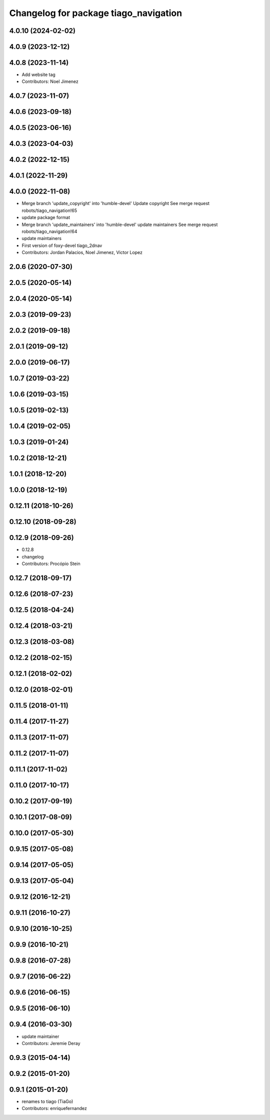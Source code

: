 ^^^^^^^^^^^^^^^^^^^^^^^^^^^^^^^^^^^^^^
Changelog for package tiago_navigation
^^^^^^^^^^^^^^^^^^^^^^^^^^^^^^^^^^^^^^

4.0.10 (2024-02-02)
-------------------

4.0.9 (2023-12-12)
------------------

4.0.8 (2023-11-14)
------------------
* Add website tag
* Contributors: Noel Jimenez

4.0.7 (2023-11-07)
------------------

4.0.6 (2023-09-18)
------------------

4.0.5 (2023-06-16)
------------------

4.0.3 (2023-04-03)
------------------

4.0.2 (2022-12-15)
------------------

4.0.1 (2022-11-29)
------------------

4.0.0 (2022-11-08)
------------------
* Merge branch 'update_copyright' into 'humble-devel'
  Update copyright
  See merge request robots/tiago_navigation!65
* update package format
* Merge branch 'update_maintainers' into 'humble-devel'
  update maintainers
  See merge request robots/tiago_navigation!64
* update maintainers
* First version of foxy-devel tiago_2dnav
* Contributors: Jordan Palacios, Noel Jimenez, Victor Lopez

2.0.6 (2020-07-30)
------------------

2.0.5 (2020-05-14)
------------------

2.0.4 (2020-05-14)
------------------

2.0.3 (2019-09-23)
------------------

2.0.2 (2019-09-18)
------------------

2.0.1 (2019-09-12)
------------------

2.0.0 (2019-06-17)
------------------

1.0.7 (2019-03-22)
------------------

1.0.6 (2019-03-15)
------------------

1.0.5 (2019-02-13)
------------------

1.0.4 (2019-02-05)
------------------

1.0.3 (2019-01-24)
------------------

1.0.2 (2018-12-21)
------------------

1.0.1 (2018-12-20)
------------------

1.0.0 (2018-12-19)
------------------

0.12.11 (2018-10-26)
--------------------

0.12.10 (2018-09-28)
--------------------

0.12.9 (2018-09-26)
-------------------
* 0.12.8
* changelog
* Contributors: Procópio Stein

0.12.7 (2018-09-17)
-------------------

0.12.6 (2018-07-23)
-------------------

0.12.5 (2018-04-24)
-------------------

0.12.4 (2018-03-21)
-------------------

0.12.3 (2018-03-08)
-------------------

0.12.2 (2018-02-15)
-------------------

0.12.1 (2018-02-02)
-------------------

0.12.0 (2018-02-01)
-------------------

0.11.5 (2018-01-11)
-------------------

0.11.4 (2017-11-27)
-------------------

0.11.3 (2017-11-07)
-------------------

0.11.2 (2017-11-07)
-------------------

0.11.1 (2017-11-02)
-------------------

0.11.0 (2017-10-17)
-------------------

0.10.2 (2017-09-19)
-------------------

0.10.1 (2017-08-09)
-------------------

0.10.0 (2017-05-30)
-------------------

0.9.15 (2017-05-08)
-------------------

0.9.14 (2017-05-05)
-------------------

0.9.13 (2017-05-04)
-------------------

0.9.12 (2016-12-21)
-------------------

0.9.11 (2016-10-27)
-------------------

0.9.10 (2016-10-25)
-------------------

0.9.9 (2016-10-21)
------------------

0.9.8 (2016-07-28)
------------------

0.9.7 (2016-06-22)
------------------

0.9.6 (2016-06-15)
------------------

0.9.5 (2016-06-10)
------------------

0.9.4 (2016-03-30)
------------------
* update maintainer
* Contributors: Jeremie Deray

0.9.3 (2015-04-14)
------------------

0.9.2 (2015-01-20)
------------------

0.9.1 (2015-01-20)
------------------
* renames to tiago (TiaGo)
* Contributors: enriquefernandez
